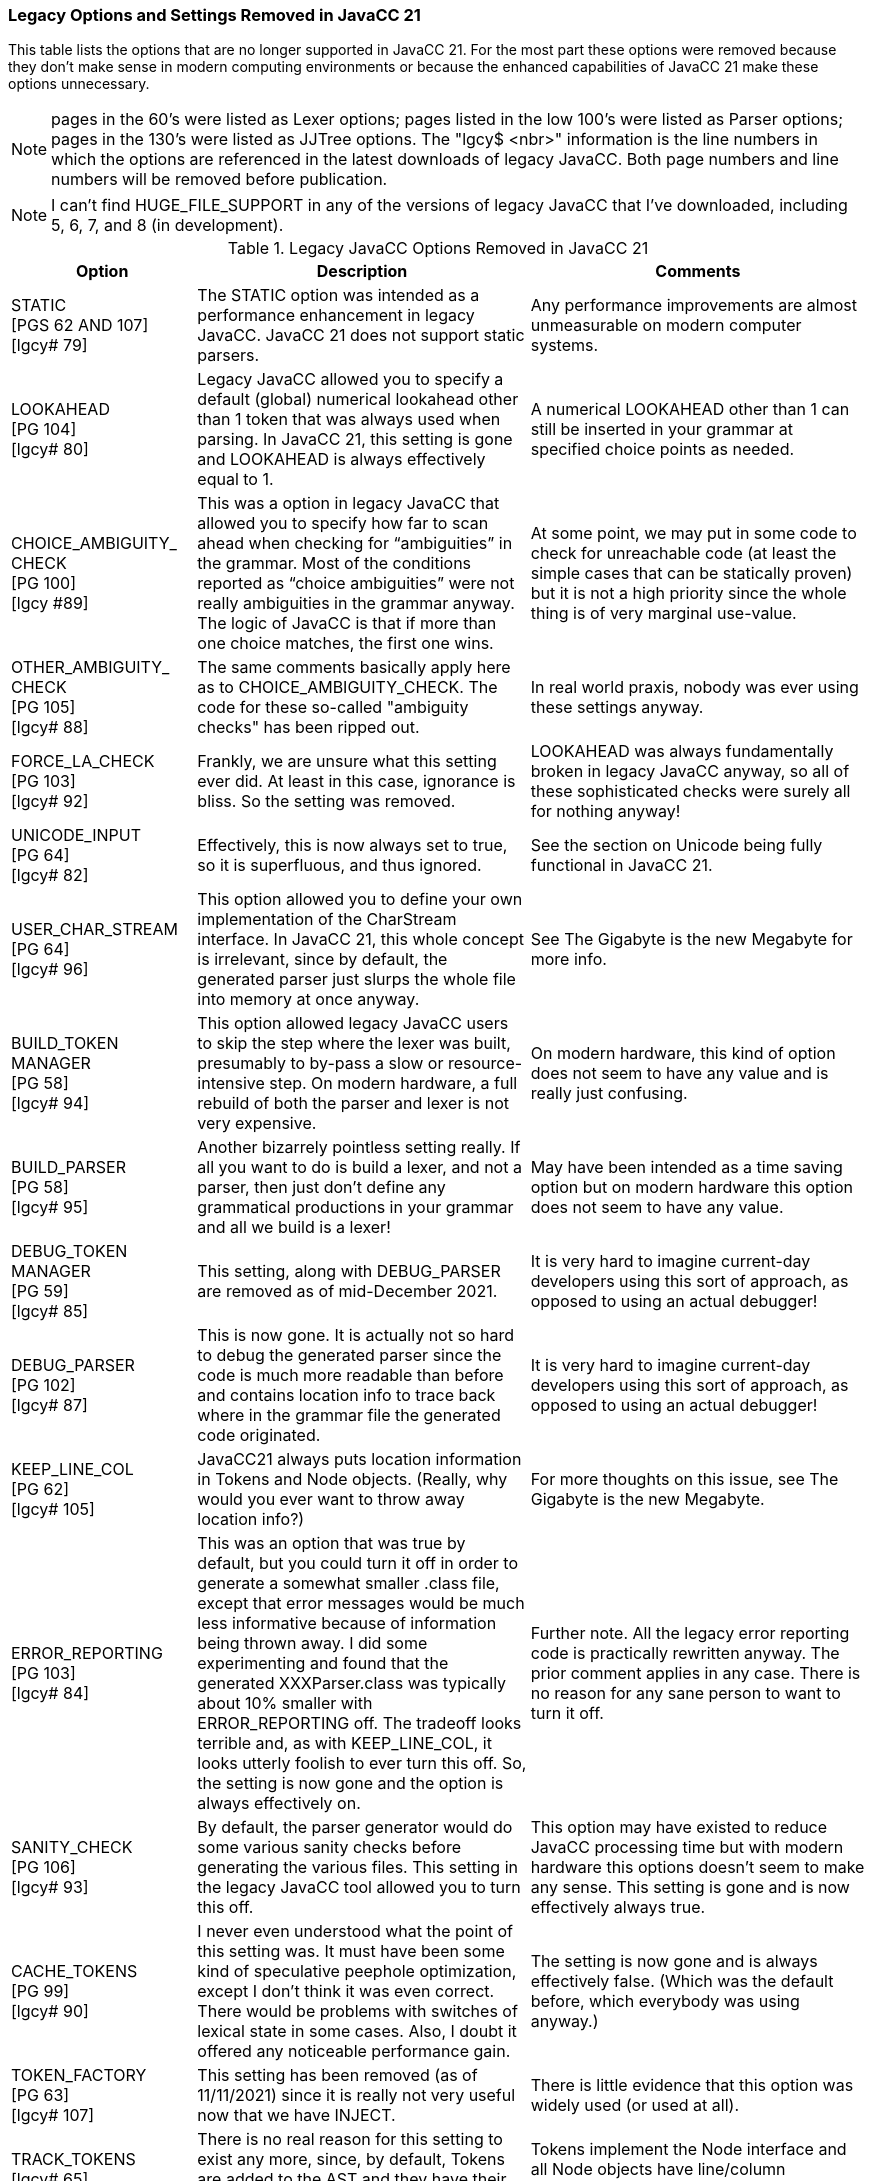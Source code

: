=== Legacy Options and Settings Removed in JavaCC 21
This table lists the options that are no longer supported in JavaCC 21. For the most part these options were removed because they don't make sense in modern computing environments or because the enhanced capabilities of JavaCC 21 make these options unnecessary.

// descriptions come from https://doku.javacc.com/doku.php?id=deprecated_settings&s. 

[NOTE] 
pages in the 60's were listed as Lexer options; pages listed in the low 100's were listed as Parser options; pages in the 130's were listed as JJTree options. The "lgcy$ <nbr>" information is the line numbers in which the options are referenced in the latest downloads of legacy JavaCC. Both page numbers and line numbers will be removed before publication.
[NOTE]
I can't find HUGE_FILE_SUPPORT in any of the versions of legacy JavaCC that I've downloaded, including 5, 6, 7, and 8 (in development). 

.Legacy JavaCC Options Removed in JavaCC 21
[cols="2,4,4"]
|===
|Option | Description | Comments

|STATIC +
[PGS 62 AND 107] +
[lgcy# 79]
|The STATIC option was intended as a performance enhancement in legacy JavaCC. JavaCC 21 does not support static parsers.
|Any performance improvements are almost unmeasurable on modern computer systems.
|LOOKAHEAD +
[PG 104] +
[lgcy# 80]
|Legacy JavaCC allowed you to specify a default (global) numerical lookahead other than 1 token that was always used when parsing. In JavaCC 21, this setting is gone and LOOKAHEAD is always effectively equal to 1.
|A numerical LOOKAHEAD other than 1 can still be inserted in your grammar at specified choice points as needed.
|CHOICE_AMBIGUITY_ +
CHECK +
[PG 100] +
[lgcy #89]
|This was a option in legacy JavaCC that allowed you to specify how far to scan ahead when checking for “ambiguities” in the grammar. Most of the conditions reported as “choice ambiguities” were not really ambiguities in the grammar anyway. The logic of JavaCC is that if more than one choice matches, the first one wins. 
|At some point, we may put in some code to check for unreachable code (at least the simple cases that can be statically proven) but it is not a high priority since the whole thing is of very marginal use-value.
|OTHER_AMBIGUITY_ +
CHECK +
[PG 105] +
[lgcy# 88]
|The same comments basically apply here as to CHOICE_AMBIGUITY_CHECK. The code for these so-called "ambiguity checks" has been ripped out.
|In real world praxis, nobody was ever using these settings anyway.
|FORCE_LA_CHECK +
[PG 103] +
[lgcy# 92]
|Frankly, we are unsure what this setting ever did. At least in this case, ignorance is bliss. So the setting was removed.
|LOOKAHEAD was always fundamentally broken in legacy JavaCC anyway, so all of these sophisticated checks were surely all for nothing anyway!
|UNICODE_INPUT +
[PG 64] +
[lgcy# 82]
|Effectively, this is now always set to true, so it is superfluous, and thus ignored.
|See the section on Unicode being fully functional in JavaCC 21.
|USER_CHAR_STREAM +
[PG 64] +
[lgcy# 96]
|This option allowed you to define your own implementation of the CharStream interface. In JavaCC 21, this whole concept is irrelevant, since by default, the generated parser just slurps the whole file into memory at once anyway.
|See The Gigabyte is the new Megabyte for more info.
|BUILD_TOKEN + 
MANAGER +
[PG 58] +
[lgcy# 94]
|This option allowed legacy JavaCC users to skip the step where the lexer was built, presumably to by-pass a slow or resource-intensive step. On modern hardware, a full rebuild of both the parser and lexer is not very expensive.
|On modern hardware, this kind of option does not seem to have any value and is really just confusing.
|BUILD_PARSER +
[PG 58] +
[lgcy# 95]
|Another bizarrely pointless setting really. If all you want to do is build a lexer, and not a parser, then just don't define any grammatical productions in your grammar and all we build is a lexer!
|May have been intended as a time saving option but on modern hardware this option does not seem to have any value.
|DEBUG_TOKEN +
MANAGER +
[PG 59] +
[lgcy# 85]
|This setting, along with DEBUG_PARSER are removed as of mid-December 2021. 
|It is very hard to imagine current-day developers using this sort of approach, as opposed to using an actual debugger!
|DEBUG_PARSER +
[PG 102] +
[lgcy# 87]
|This is now gone. It is actually not so hard to debug the generated parser since the code is much more readable than before and contains location info to trace back where in the grammar file the generated code originated.
|It is very hard to imagine current-day developers using this sort of approach, as opposed to using an actual debugger!
|KEEP_LINE_COL +
[PG 62] +
[lgcy# 105]
|JavaCC21 always puts location information in Tokens and Node objects. (Really, why would you ever want to throw away location info?)
|For more thoughts on this issue, see The Gigabyte is the new Megabyte.
|ERROR_REPORTING +
[PG 103] +
[lgcy# 84]
|This was an option that was true by default, but you could turn it off in order to generate a somewhat smaller .class file, except that error messages would be much less informative because of information being thrown away. I did some experimenting and found that the generated XXXParser.class was typically about 10% smaller with ERROR_REPORTING off. The tradeoff looks terrible and, as with KEEP_LINE_COL, it looks utterly foolish to ever turn this off. So, the setting is now gone and the option is always effectively on.
|Further note. All the legacy error reporting code is practically rewritten anyway. The prior comment applies in any case. There is no reason for any sane person to want to turn it off.
|SANITY_CHECK +
[PG 106] +
[lgcy# 93]
|By default, the parser generator would do some various sanity checks before generating the various files. This setting in the legacy JavaCC tool allowed you to turn this off.
|This option may have existed to reduce JavaCC processing time but with modern hardware this options doesn't seem to make any sense. This setting is gone and is now effectively always true.
|CACHE_TOKENS +
[PG 99] +
[lgcy# 90]
|I never even understood what the point of this setting was. It must have been some kind of speculative peephole optimization, except I don't think it was even correct. There would be problems with switches of lexical state in some cases. Also, I doubt it offered any noticeable performance gain. 
|The setting is now gone and is always effectively false. (Which was the default before, which everybody was using anyway.)
|TOKEN_FACTORY +
[PG 63] +
[lgcy# 107]
|This setting has been removed (as of 11/11/2021) since it is really not very useful now that we have INJECT. 
|There is little evidence that this option was widely used (or used at all).
|TRACK_TOKENS +
[lgcy# 65]
|There is no real reason for this setting to exist any more, since, by default, Tokens are added to the AST and they have their line/column information. 
|Tokens implement the Node interface and all Node objects have line/column information.
|USER_TOKEN +
MANAGER +
[PG 64] +
[lgcy# 97]
|Allowed users to hand-code or otherwise provide their own Lexer (Token_Manager).
|This setting was removed in October 2021.
|NODE_EXTENDS +
TOKEN_EXTENDS +
[PGS 63 and 133] +
[lgcy# 108]
|Since JavaCC21 has INJECT, there is no need for these two configuration options to exist. If you want to specify that your BaseNode class extends some specific class, simply use code injection to specify it.
|For example: INJECT BaseNode : extends SomeClass

In general, code injection can be used to specify that any generated class should extend a given class or implement whatever interface(s). There is no need for a plethora of configuration settings for this.
|VISITOR +
[PG 137] +
[lgcy# 77]
|JJTree option that when set to true, makes several changes to the files output by JJTree that aid traversal of AST by client code.
|No longer required in JavaCC 21.
|VISITOR_DATA_TYPE +
[PG 137] +
[lgcy# 79]
|JJTree Visitor methods normally have the second method argument be of type Object. If the type of the second argument will always be the same type, that type can be specified by this option.
|No longer required in JavaCC 21.
|OUTPUT_FILE +
[PG 136] +
[lgcy# 225]
|JJTree option that allows a different file name to be specified for output from JJTree. The output file name is normally the same as the input file name but with the file extension changed from .jjt to .jj.
|For example, jjtree -OUTPUT_FILE="foo.jj" barbaz.jjt   will produce an output file named foo.jj instead of basing it on the input file name of barbaz.jjt.
|NODE_SCOPE_HOOK +
[PG 134] +
[lgcy# 113]
|When true, JJTree inserts calls user defined methods when a node scope is entered or exited.
|JavaCC 21 allows code to be inserted into grammars where ever required, making this option unneeded. 
|VISITOR_EXCEPTION +
[PG 138] +
[lgcy# 80]
|JJTree option that changes the visitor method signature to include a custom named exception.
|For example: VISITOR_EXCEPTION="MyException" changes the visit signature to: +
public Object visit(NodeType node, Object data) throws MyException;
|VISITOR_RETURN_TYPE +
[PG 138] +
[lgcy# 79]
|JJTree option that changes the return type for visit methods from Object to a user-selected type.
|For example, VISITOR_RETURN_TYPE="MyClass" changes the return type for all visit methods to MyClass.
|===